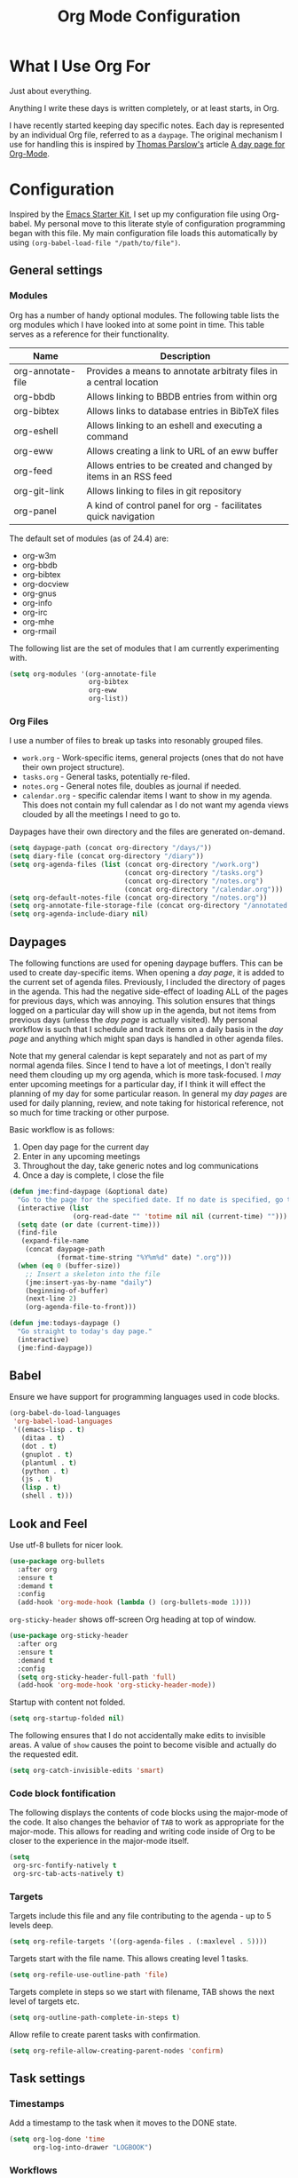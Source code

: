 #+TITLE: Org Mode Configuration
#+OPTIONS: toc:4 h:4
#+STARTUP: showeverything
#+LATEX_CLASS: jmeorgdoc

* What I Use Org For

  Just about everything.

  Anything I write these days is written completely, or at least starts, in
  Org.

  I have recently started keeping day specific notes. Each day is
  represented by an individual Org file, referred to as a ~daypage~. The
  original mechanism I use for handling this is inspired by [[http://tomparslow.co.uk][Thomas
  Parslow's]] article [[http://almostobsolete.net/daypage.html][A day page for Org-Mode]].

* Configuration

  Inspired by the [[https://github.com/eschulte/emacs24-starter-kit][Emacs Starter Kit]], I set up my configuration file using
  Org-babel. My personal move to this literate style of configuration
  programming began with this file. My main configuration file loads this
  automatically by using =(org-babel-load-file "/path/to/file")=.

** General settings

*** Modules

    Org has a number of handy optional modules. The following table lists
    the org modules which I have looked into at some point in time. This
    table serves as a reference for their functionality.

    | Name              | Description                                                        |
    |-------------------+--------------------------------------------------------------------|
    | org-annotate-file | Provides a means to annotate arbitraty files in a central location |
    | org-bbdb          | Allows linking to BBDB entries from within org                     |
    | org-bibtex        | Allows links to database entries in BibTeX files                   |
    | org-eshell        | Allows linking to an eshell and executing a command                |
    | org-eww           | Allows creating a link to URL of an eww buffer                     |
    | org-feed          | Allows entries to be created and changed by items in an RSS feed   |
    | org-git-link      | Allows linking to files in git repository                          |
    | org-panel         | A kind of control panel for org - facilitates quick navigation     |

    The default set of modules (as of 24.4) are:

    - org-w3m
    - org-bbdb
    - org-bibtex
    - org-docview
    - org-gnus
    - org-info
    - org-irc
    - org-mhe
    - org-rmail

    The following list are the set of modules that I am currently
    experimenting with.

    #+BEGIN_SRC emacs-lisp
      (setq org-modules '(org-annotate-file
                          org-bibtex
                          org-eww
                          org-list))
    #+END_SRC

*** Org Files

    I use a number of files to break up tasks into resonably grouped files.

    - =work.org= - Work-specific items, general projects (ones that do not
      have their own project structure).
    - =tasks.org= - General tasks, potentially re-filed.
    - =notes.org= - General notes file, doubles as journal if needed.
    - =calendar.org= - specific calendar items I want to show in my
      agenda. This does not contain my full calendar as I do not want my
      agenda views clouded by all the meetings I need to go to.

    Daypages have their own directory and the files are generated
    on-demand.

    #+BEGIN_SRC emacs-lisp
      (setq daypage-path (concat org-directory "/days/"))
      (setq diary-file (concat org-directory "/diary"))
      (setq org-agenda-files (list (concat org-directory "/work.org")
                                   (concat org-directory "/tasks.org")
                                   (concat org-directory "/notes.org")
                                   (concat org-directory "/calendar.org")))
      (setq org-default-notes-file (concat org-directory "/notes.org"))
      (setq org-annotate-file-storage-file (concat org-directory "/annotated.org"))
      (setq org-agenda-include-diary nil)
    #+END_SRC

** Daypages

   The following functions are used for opening daypage buffers. This can
   be used to create day-specific items. When opening a /day page/, it is
   added to the current set of agenda files. Previously, I included the
   directory of pages in the agenda. This had the negative side-effect of
   loading ALL of the pages for previous days, which was annoying. This
   solution ensures that things logged on a particular day will show up in
   the agenda, but not items from previous days (unless the /day page/ is
   actually visited). My personal workflow is such that I schedule and
   track items on a daily basis in the /day page/ and anything which might
   span days is handled in other agenda files.

   Note that my general calendar is kept separately and not as part of my
   normal agenda files. Since I tend to have a lot of meetings, I don't
   really need them clouding up my org agenda, which is more
   task-focused. I /may/ enter upcoming meetings for a particular day, if I
   think it will effect the planning of my day for some particular
   reason. In general my /day pages/ are used for daily planning, review,
   and note taking for historical reference, not so much for time tracking
   or other purpose.

   Basic workflow is as follows:

   1. Open day page for the current day
   2. Enter in any upcoming meetings
   3. Throughout the day, take generic notes and log communications
   4. Once a day is complete, I close the file

   #+BEGIN_SRC emacs-lisp
     (defun jme:find-daypage (&optional date)
       "Go to the page for the specified date. If no date is specified, go to today's page."
       (interactive (list
                     (org-read-date "" 'totime nil nil (current-time) "")))
       (setq date (or date (current-time)))
       (find-file
        (expand-file-name
         (concat daypage-path
                 (format-time-string "%Y%m%d" date) ".org")))
       (when (eq 0 (buffer-size))
         ;; Insert a skeleton into the file
         (jme:insert-yas-by-name "daily")
         (beginning-of-buffer)
         (next-line 2)
         (org-agenda-file-to-front)))

     (defun jme:todays-daypage ()
       "Go straight to today's day page."
       (interactive)
       (jme:find-daypage))
   #+END_SRC

** Babel

   Ensure we have support for programming languages used in code blocks.

   #+BEGIN_SRC emacs-lisp
     (org-babel-do-load-languages
      'org-babel-load-languages
      '((emacs-lisp . t)
        (ditaa . t)
        (dot . t)
        (gnuplot . t)
        (plantuml . t)
        (python . t)
        (js . t)
        (lisp . t)
        (shell . t)))
   #+END_SRC

** Look and Feel

   Use utf-8 bullets for nicer look.

   #+BEGIN_SRC emacs-lisp
     (use-package org-bullets
       :after org
       :ensure t
       :demand t
       :config
       (add-hook 'org-mode-hook (lambda () (org-bullets-mode 1))))
   #+END_SRC

   =org-sticky-header= shows off-screen Org heading at top of window.

   #+BEGIN_SRC emacs-lisp
     (use-package org-sticky-header
       :after org
       :ensure t
       :demand t
       :config
       (setq org-sticky-header-full-path 'full)
       (add-hook 'org-mode-hook 'org-sticky-header-mode))
   #+END_SRC

   Startup with content not folded.

   #+BEGIN_SRC emacs-lisp
     (setq org-startup-folded nil)
   #+END_SRC

   The following ensures that I do not accidentally make edits to invisible
   areas. A value of ~show~ causes the point to become visible and actually
   do the requested edit.

   #+BEGIN_SRC emacs-lisp
     (setq org-catch-invisible-edits 'smart)
   #+END_SRC

*** Code block fontification

    The following displays the contents of code blocks using the major-mode
    of the code.  It also changes the behavior of ~TAB~ to work as
    appropriate for the major-mode.  This allows for reading and writing
    code inside of Org to be closer to the experience in the major-mode
    itself.

    #+BEGIN_SRC emacs-lisp
      (setq
       org-src-fontify-natively t
       org-src-tab-acts-natively t)
    #+END_SRC

*** Targets

    Targets include this file and any file contributing to the agenda - up
    to 5 levels deep.

    #+BEGIN_SRC emacs-lisp
      (setq org-refile-targets '((org-agenda-files . (:maxlevel . 5))))
    #+END_SRC

    Targets start with the file name. This allows creating level 1 tasks.

    #+BEGIN_SRC emacs-lisp
      (setq org-refile-use-outline-path 'file)
    #+END_SRC

    Targets complete in steps so we start with filename, TAB shows the next
    level of targets etc.

    #+BEGIN_SRC emacs-lisp
      (setq org-outline-path-complete-in-steps t)
    #+END_SRC

    Allow refile to create parent tasks with confirmation.

    #+BEGIN_SRC emacs-lisp
      (setq org-refile-allow-creating-parent-nodes 'confirm)
    #+END_SRC


** Task settings

*** Timestamps

    Add a timestamp to the task when it moves to the DONE state.

    #+BEGIN_SRC emacs-lisp
      (setq org-log-done 'time
            org-log-into-drawer "LOGBOOK")
    #+END_SRC

*** Workflows

    Personal todo items are tracked with TODO, other tracked items are
    labeled with TASK. Inspired by [[http://juanreyero.com/article/emacs/org-teams.html][Org-mode tricks for team management]].

    #+BEGIN_SRC emacs-lisp
      (setq org-todo-keywords
            '((sequence "TODO(t)" "STARTED(s!)" "WAITING(w@/!)" "STALLED(x@/!)" "|" "DONE(d!)" "CANCELLED(c@)")
              (sequence "TASK(f)" "|" "DONE(d!)")
              (sequence "MAYBE(m)" "|" "DONE(d!)" "CANCELLED(c@)")
              (sequence "RISK(r)" "|" "MITIGATED(i@)")))
    #+END_SRC

    Add some color to the different items to make them easier to visualize.

    #+BEGIN_SRC emacs-lisp
      (setq org-todo-keyword-faces
            '(("TODO" . (:foreground "DarkOrange" :weight bold))
              ("STARTED" . (:foreground "DarkOrange" :weight bold))
              ("WAITING" . (:foreground "gold" :weight bold))
              ("MAYBE" . (:foreground "spring green"))
              ("DONE" . (:foreground "dark sea green"))
              ("STALLED" . (:foreground "slate grey"))
              ("CANCELLED" . (:foreground "slate grey"))
              ("TASK" . (:foreground "DeepSkyBlue"))
              ("RISK" . (:foreground "white" :background "orange red"))
              ("MITIGATED" . (:foreground "white" :background "dark green"))))
    #+END_SRC

**** Projects

     Collections of tasks and other items are projects, and are marked with
     the =prj= tag. They should contain todo items and are considered stuck
     unless they do. The =prj= tag should not be inheritable, otherwise its
     tasks will also appear as projects.

     #+BEGIN_SRC emacs-lisp
       (setq org-tags-exclude-from-inheritance '("prj"))
     #+END_SRC

*** Templates

    #+BEGIN_SRC emacs-lisp
      (setq org-capture-templates
            '(("t" "Todo" entry (file+headline "tasks.org" "Tasks")
               "* TODO %^{Brief Description} %^g\n Added: %U\n\n  %?\n")
              ("T" "Quick task" entry (file+headline "tasks.org" "Tasks")
               "* TASK %^{Task}"
               :immediate-finish t)
              ("j" "Journal entry" plain (file+datetree "notes.org")
               "%K - %a\n%i\n%?\n"
               :unnarrowed t)
              ("J" "Journal entry with date" plain (file+datetree+prompt "notes.org")
               "%K - %a\n%i\n%?\n"
               :unnarrowed t)
              ("n" "Notes" entry (file+datetree "notes.org" "Inbox")
               "* %^{Description} %^g\n  Added: %U\n\n  %?\n")))
    #+END_SRC

*** Archiving

    Archiving of completed tasks. see
    http://article.gmane.org/gmane.emacs.orgmode/3629.

    Alternative implementations:
    - [[https://stackoverflow.com/questions/6997387/how-to-archive-all-the-done-tasks-using-a-single-command][How to archive all the DONE tasks using a single command]]

    To set an org file up for archiving you need to add the following at
    the top of the file (replace archive.text with the archive file):

    =-*- mode: org; after-save-hook: (archive-done-tasks) -*-=
    =#+ARCHIVE: archive.txt::* %s archive=

    #+BEGIN_SRC emacs-lisp
      (defvar jme:org-archive-expiry-days 7
        "The number of days after which a completed task should be auto-archived.
          This can be 0 for immediate, or a floating point value.")

      (defun jme:archive-p (p)
        "Determine if the headline at point P needs to be archived."
        (let* ((props (org-entry-properties p))
               (closed (assoc "CLOSED" props)))
          (if closed
              (let ((when-closed (org-parse-time-string (cdr closed))))
                (if (>= (time-to-number-of-days (time-subtract (current-time)
                                                               (apply #'encode-time when-closed)))
                        jme:org-archive-expiry-days)
                    t)))))

      (defun jme:does-item-need-archive? ()
        "Does item at point need to be archived?"
        (interactive)
        (if (jme:archive-p (point))
            (message "Yes")
          (message "No")))

      (defun jme:org-archive-done-tasks ()
        (interactive)
        (save-excursion
          (goto-char (point-min))
          (let ((done-regexp
                 (concat "\\* \\(" (regexp-opt org-done-keywords) "\\) "))
                (state-regexp
                 (concat "- State \"\\(" (regexp-opt org-done-keywords)
                         "\\)\"\\s-*\\[\\([^]\n]+\\)\\]")))
            (while (re-search-forward done-regexp nil t)
              (let ((end (save-excursion
                           (outline-next-heading)
                           (point)))
                    begin)
                (goto-char (line-beginning-position))
                (setq begin (point))
                (if (jme:archive-p begin)
                  (org-archive-subtree)
                 (goto-char end)))))
          (save-buffer)))

          (setq safe-local-variable-values (quote ((after-save-hook archive-done-tasks))))
          (defalias 'archive-done-tasks 'jme:org-archive-done-tasks)
    #+END_SRC

** Agenda Settings

   Look ahead two days of my agenda at a time.

   #+BEGIN_SRC emacs-lisp
     (setq org-agenda-span 2)
   #+END_SRC

   A common problem with all-day and multi-day events in org agenda view is
   that they become separated from timed events and are placed below all
   =TODO= items. Likewise, additional fields such as =Location:= are
   orphaned from their parent events. The following hook will ensure that
   all events are correctly placed in the agenda:

   See http://orgmode.org/worg/org-contrib/org-mac-iCal.html

   #+BEGIN_SRC emacs-lisp
     (add-hook 'org-agenda-cleanup-fancy-diary-hook
               (lambda ()
                 (goto-char (point-min))
                 (save-excursion
                   (while (re-search-forward "^[a-z]" nil t)
                     (goto-char (match-beginning 0))
                     (insert "0:00-24:00")))
                 (while (re-search-forward "^ [a-z]" nil t)
                   (goto-char (match-beginning 0))
                   (save-excursion
                     (re-search-backward "^[0-9]+:[0-9]+-[0-9]+:[0-9]+ " nil t))
                   (insert (match-string 0)))))
   #+END_SRC

*** Allow quickly marking items as done in the agenda view. (From [[http://pages.sachachua.com/.emacs.d/Sacha.html#unnumbered-82][here]]).

    #+BEGIN_SRC emacs-lisp
      (defun jme:org-agenda-done (&optional arg)
        "Mark current TODO as done.
      This changes the line at point, all other lines in the agenda referring to
      the same tree node, and the headline of the tree node in the org file."
        (interactive "P")
        (org-agenda-todo "DONE"))
      ;(bind-key "x" 'jme:org-agenda-done org-agenda-mode-map)

      (defun jme:org-agenda-done-and-add-followup ()
        "Mark the current TODO as done and add another task after it.
      Creates it at the same level as the previous task."
        (interactive)
        (org-agenda-todo "DONE")
        (org-agenda-switch-to)
        (org-capture 0 "t"))
      ;(bind-key "X" 'jme:org-agenda-done-and-add-followup org-agenda-mode-map)
    #+END_SRC


** Clocking

   I have recently been trying to train myself to use org clocking as a
   means of improving my task efficiency. My configuration here is probably
   pretty light and not comprehensive. I expect, like everything else, it
   will evolve over time.

*** Configuration

    Make sure clock history, as well as any running clocks, are preserved
    across emacs sessions. Perserving the clock is a necessity for me as I
    often have time when I need to restart Emacs while working on some
    task.

    =org-clock-in-resume= ensures that when clocking into a task with an
    open clock, the clock is resumed.

    Make sure =org-clock-persist-query-resume= is nil, so that there is no
    prompt when attempting to resume a clock. Just resume it.

    #+BEGIN_SRC emacs-lisp
      (org-clock-persistence-insinuate)
      (setq org-clock-persist t)
      (setq org-clock-in-resume t)
      (setq org-clock-perist-query-resume nil)
    #+END_SRC

    Set up some pre-sets for Effort.

    #+BEGIN_SRC emacs-lisp
      (setq org-global-properties
            '(("Effort_ALL" .
               "0:15 0:30 0:45 1:00 2:00 3:00 4:00 5:00 6:00 0:00")))
    #+END_SRC

    =org-columns= provides a nice overview of tasks in the buffer. Set the
    default format to include effort and clock summary.

    #+BEGIN_SRC emacs-lisp
      (setq org-columns-default-format "%50ITEM(Task) %TODO %2PRIORITY %10Effort(Effort){:} %10CLOCKSUM %TAGS")
    #+END_SRC

** LaTeX

   Use smart quotes when exporting.

   #+BEGIN_SRC emacs-lisp
     (setq org-export-with-smart-quotes t)
   #+END_SRC

*** Source code listings

    Use the ~minted~ package for source code fontification and coloring.

    #+BEGIN_SRC emacs-lisp
      (add-to-list 'org-latex-packages-alist '("" "minted"))
      (setq org-latex-listings 'minted)
      (setq org-latex-minted-options
         '(("frame" "lines")
           ("fontsize" "\\scriptsize")))
    #+END_SRC

    We need to also ensure that the PDF conversion process adds the
    =-shell-escape= option to pdflatex.

    #+BEGIN_SRC emacs-lisp
      (setq org-latex-pdf-process
         '("pdflatex -shell-escape -interaction nonstopmode -output-directory %o %f"
           "pdflatex -shell-escape -interaction nonstopmode -output-directory %o %f"
           "pdflatex -shell-escape -interaction nonstopmode -output-directory %o %f"))
    #+END_SRC

    Add custom document classes.

    #+BEGIN_SRC emacs-lisp
      (require 'ox-latex)
      (add-to-list 'org-latex-classes
            '("mezeoorgdoc" "\\documentclass[10pt,oneside]{mezeoorgdoc}"
              ("\\chapter{%s}" . "\\chapter*{%s}")
              ("\\section{%s}" . "\\section*{%s}")
              ("\\subsection{%s}" . "\\subsection*{%s}")
              ("\\subsubsection{%s}" . "\\subsubsection*{%s}")
              ("\\paragraph{%s}" . "\\paragraph*{%s}")
              ("\\subparagraph{%s}" . "\\subparagrah*{%s}")))
      (add-to-list 'org-latex-classes
            '("jmeorgdoc" "\\documentclass[10pt,oneside]{jmeorgdoc}"
              ("\\chapter{%s}" . "\\chapter*{%s}")
              ("\\section{%s}" . "\\section*{%s}")
              ("\\subsection{%s}" . "\\subsection*{%s}")
              ("\\subsubsection{%s}" . "\\subsubsection*{%s}")
              ("\\paragraph{%s}" . "\\paragraph*{%s}")
              ("\\subparagraph{%s}" . "\\subparagrah*{%s}")))
      (add-to-list 'org-latex-classes
            '("jmeorgarticle" "\\documentclass[10pt,oneside,article]{jmeorgdoc}"
              ("\\section{%s}" . "\\section*{%s}")
              ("\\subsection{%s}" . "\\subsection*{%s}")
              ("\\subsubsection{%s}" . "\\subsubsection*{%s}")
              ("\\paragraph{%s}" . "\\paragraph*{%s}")
              ("\\subparagraph{%s}" . "\\subparagrah*{%s}")))
      (add-to-list 'org-latex-classes
             '("synacororgarticle" "\\documentclass[10pt,oneside,article]{synacororgarticle}"
              ("\\section{%s}" . "\\section*{%s}")
              ("\\subsection{%s}" . "\\subsection*{%s}")
              ("\\subsubsection{%s}" . "\\subsubsection*{%s}")
              ("\\paragraph{%s}" . "\\paragraph*{%s}")
              ("\\subparagraph{%s}" . "\\subparagrah*{%s}")))
    #+END_SRC

** Key bindings

*** Org specific keybindings

    Bind keys specific to org-mode. I try to train myself in using the
    default keybindings. This helps to ensure that I handle things more
    easily as they naturally evolve with the org package. However, there
    are some functions I use regularly which have no keybindings. These
    bindings need to be watched with a careful eye as they may end up
    overriding something in the future.

    I use timestamps quite frequently in my logging/journaling and many
    times I want an /inactive/ timestamp (=org-time-stamp-inactive=)
    instead of an /active/ (=org-time-stamp=) one. It is easy enough to
    toggle them with =org-toggle-timestamp-type=, but that has no
    keybinding either. I bound =org-time-stamp-inactive= to =C-c t= since
    it was unbound and =t= is a good representation for /time/.

    #+BEGIN_SRC emacs-lisp
      (bind-key "C-c t" 'org-time-stamp-inactive org-mode-map)
    #+END_SRC

*** Org global keybindings

    Bind keys which should be available in the global keymap which support
    org-mode functions.

   #+BEGIN_SRC emacs-lisp
     (bind-key "C-c l" 'org-store-link)
     (bind-key "C-c L" 'org-insert-link-global)
     (bind-key "C-c a" 'org-agenda)
     (bind-key "C-c c" 'org-capture)
     (bind-key "C-c b" 'org-iswitchb)
   #+END_SRC
